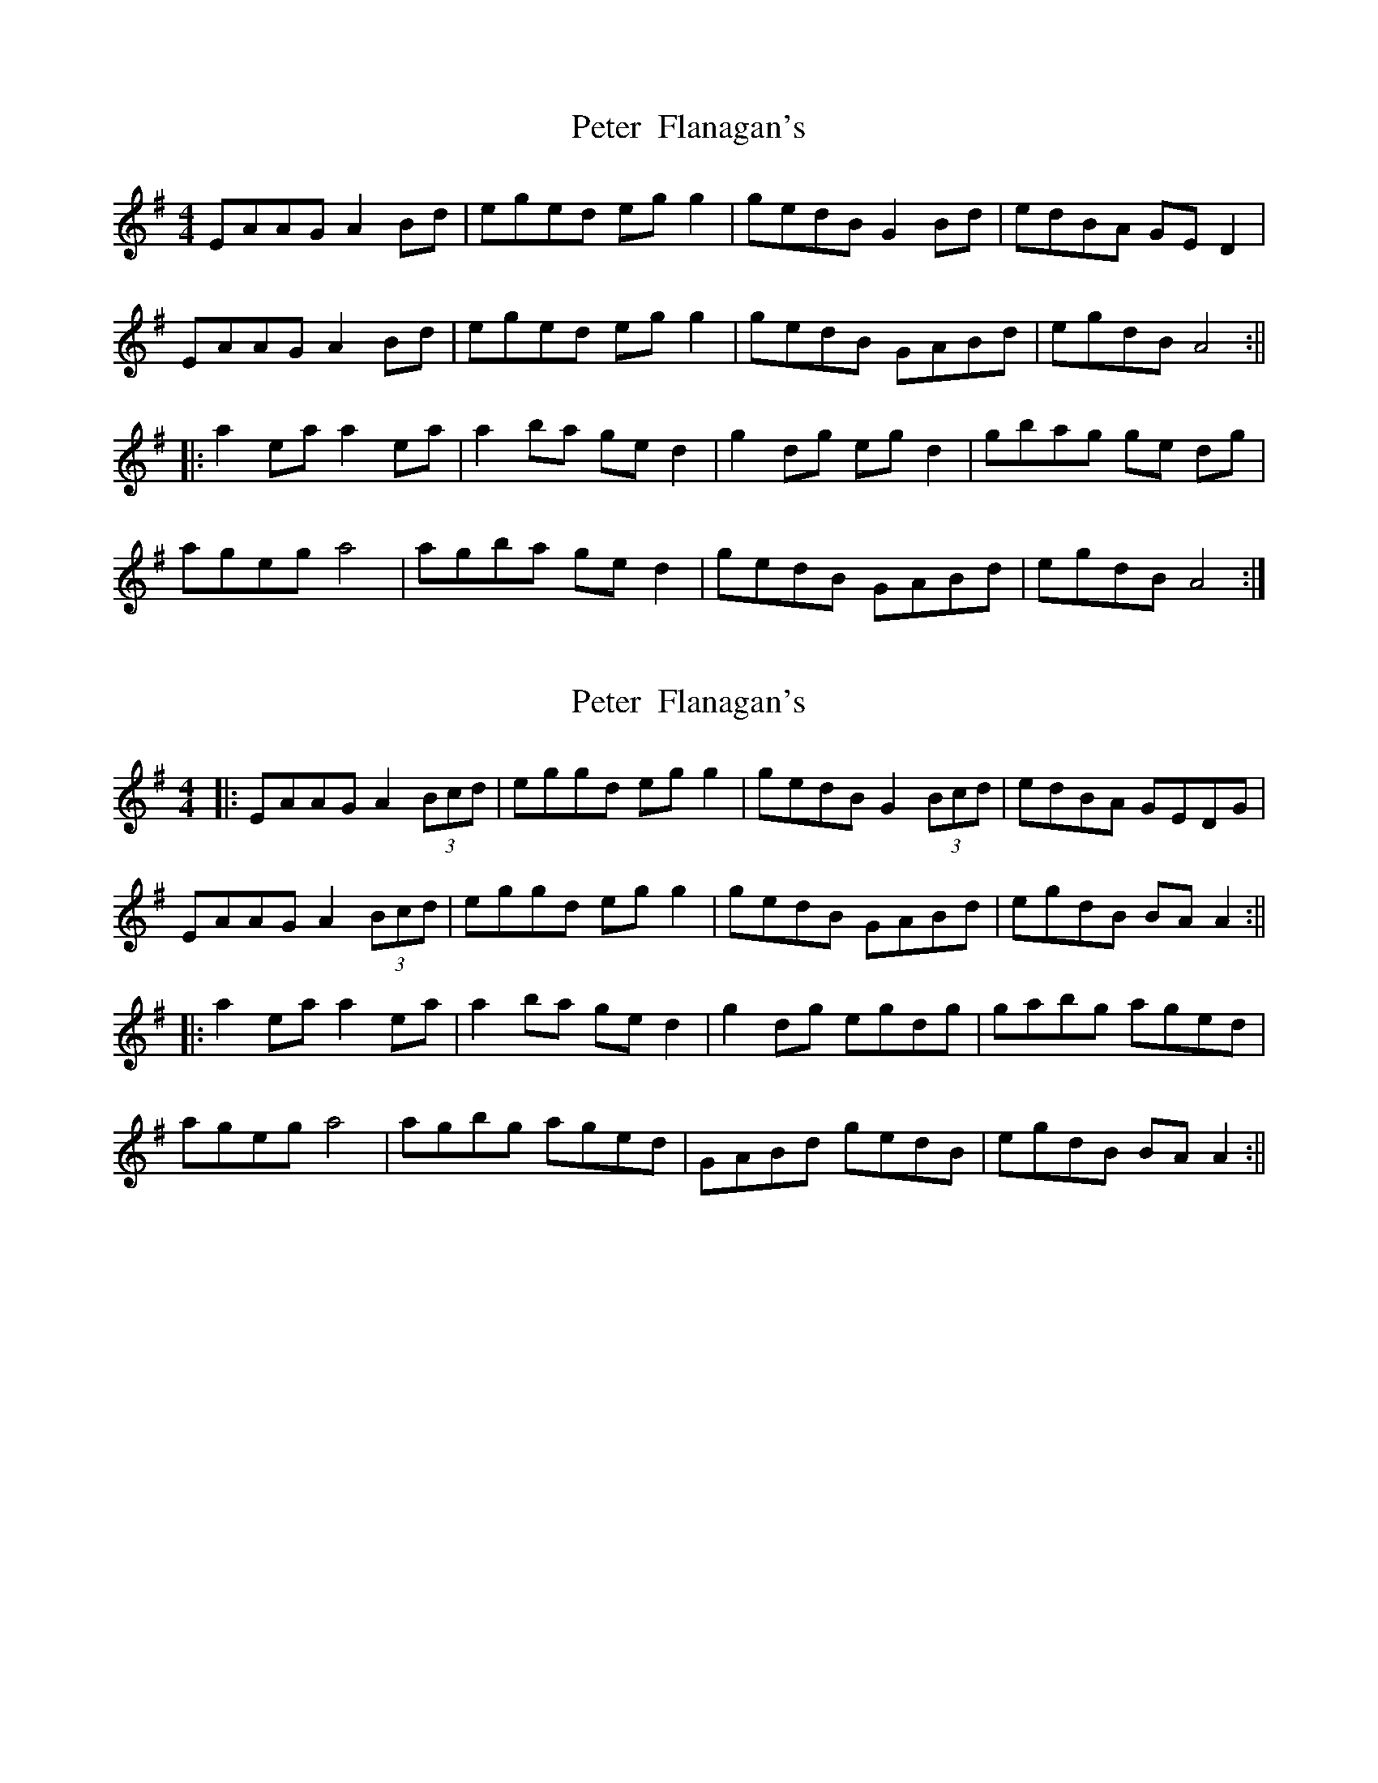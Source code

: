 X: 1
T: Peter  Flanagan's
Z: gr8oss
S: https://thesession.org/tunes/15530#setting29108
R: reel
M: 4/4
L: 1/8
K: Gmaj
EAAG A2 Bd | eged eg g2 | gedB G2 Bd | edBA GE D2 |
EAAG A2 Bd | eged eg g2 | gedB GABd | egdB A4 :||
|: a2 ea a2 ea | a2 ba ge d2 | g2 dg eg d2 | gbag ge dg |
ageg a4 | agba ge d2 | gedB GABd | egdB A4 :|]
X: 2
T: Peter  Flanagan's
Z: JACKB
S: https://thesession.org/tunes/15530#setting29110
R: reel
M: 4/4
L: 1/8
K: Gmaj
|:EAAG A2 (3Bcd | eggd eg g2 | gedB G2 (3Bcd | edBA GEDG |
EAAG A2 (3Bcd | eggd eg g2 | gedB GABd | egdB BA A2 :||
|: a2 ea a2 ea | a2 ba ge d2 | g2 dg egdg | gabg aged |
ageg a4 | agbg aged | GABd gedB| egdB BA A2 :||
